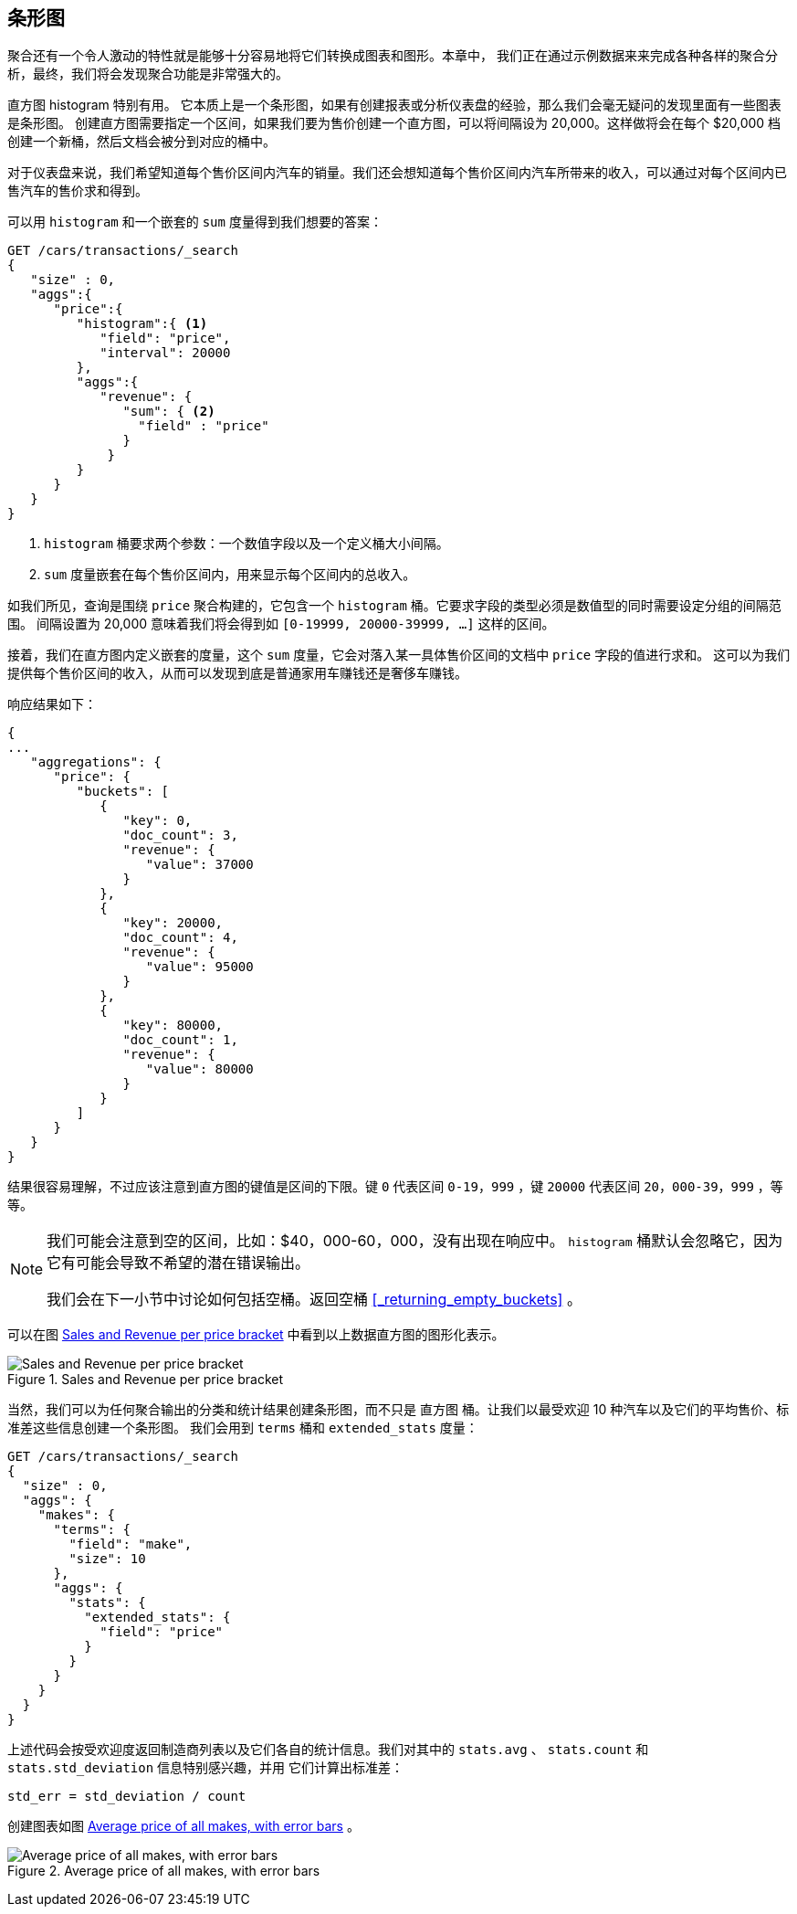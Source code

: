[[_building_bar_charts]]
== 条形图

聚合还有一个令人激动的特性就是能够十分容易地将它们转换成图表和图形。((("bar charts, building from aggregations", id="ix_barcharts", range="startofrange")))((("aggregations", "building bar charts from")))本章中，
我们正在通过示例数据来来完成各种各样的聚合分析，最终，我们将会发现聚合功能是非常强大的。

直方图 ++histogram++ 特别有用。((("buckets", "histogram")))((("histogram bucket")))((("histograms"))) 它本质上是一个条形图，如果有创建报表或分析仪表盘的经验，那么我们会毫无疑问的发现里面有一些图表是条形图。
创建直方图需要指定一个区间，如果我们要为售价创建一个直方图，可以将间隔设为 20,000。这样做将会在每个 $20,000 档创建一个新桶，然后文档会被分到对应的桶中。

对于仪表盘来说，我们希望知道每个售价区间内汽车的销量。我们还会想知道每个售价区间内汽车所带来的收入，可以通过对每个区间内已售汽车的售价求和得到。

可以用 `histogram` 和一个嵌套的 `sum` 度量得到我们想要的答案：

[source,js]
--------------------------------------------------
GET /cars/transactions/_search
{
   "size" : 0,
   "aggs":{
      "price":{
         "histogram":{ <1>
            "field": "price",
            "interval": 20000
         },
         "aggs":{
            "revenue": {
               "sum": { <2>
                 "field" : "price"
               }
             }
         }
      }
   }
}
--------------------------------------------------
// SENSE: 300_Aggregations/30_histogram.json
<1> `histogram` 桶要求两个参数：一个数值字段以及一个定义桶大小间隔。
// Mention use of "size" to get back just the top result?
<2> `sum` 度量嵌套在每个售价区间内，用来显示每个区间内的总收入。

如我们所见，查询是围绕 `price` 聚合构建的，它包含一个 `histogram` 桶。它要求字段的类型必须是数值型的同时需要设定分组的间隔范围。
间隔设置为 20,000 意味着我们将会得到如  `[0-19999, 20000-39999, ...]` 这样的区间。

接着，我们在直方图内定义嵌套的度量，这个 `sum` 度量，它会对落入某一具体售价区间的文档中 `price` 字段的值进行求和。
这可以为我们提供每个售价区间的收入，从而可以发现到底是普通家用车赚钱还是奢侈车赚钱。

响应结果如下：

[source,js]
--------------------------------------------------
{
...
   "aggregations": {
      "price": {
         "buckets": [
            {
               "key": 0,
               "doc_count": 3,
               "revenue": {
                  "value": 37000
               }
            },
            {
               "key": 20000,
               "doc_count": 4,
               "revenue": {
                  "value": 95000
               }
            },
            {
               "key": 80000,
               "doc_count": 1,
               "revenue": {
                  "value": 80000
               }
            }
         ]
      }
   }
}
--------------------------------------------------

结果很容易理解，不过应该注意到直方图的键值是区间的下限。键 `0` 代表区间 `0-19，999` ，键 `20000` 代表区间 `20，000-39，999` ，等等。

[NOTE]
=====================
我们可能会注意到空的区间，比如：$40，000-60，000，没有出现在响应中。 `histogram` 桶默认会忽略它，因为它有可能会导致不希望的潜在错误输出。

我们会在下一小节中讨论如何包括空桶。返回空桶 <<_returning_empty_buckets>> 。
=====================

可以在图 <<barcharts-histo1>> 中看到以上数据直方图的图形化表示。

[[barcharts-histo1]]
.Sales and Revenue per price bracket
image::images/elas_28in01.png["Sales and Revenue per price bracket"]

当然，我们可以为任何聚合输出的分类和统计结果创建条形图，而不只是 `直方图` 桶。让我们以最受欢迎 10 种汽车以及它们的平均售价、标准差这些信息创建一个条形图。
我们会用到 `terms` 桶和 `extended_stats` ((("extended_stats metric")))度量：

[source,js]
----
GET /cars/transactions/_search
{
  "size" : 0,
  "aggs": {
    "makes": {
      "terms": {
        "field": "make",
        "size": 10
      },
      "aggs": {
        "stats": {
          "extended_stats": {
            "field": "price"
          }
        }
      }
    }
  }
}
----

上述代码会按受欢迎度返回制造商列表以及它们各自的统计信息。我们对其中的 `stats.avg` 、 `stats.count` 和 `stats.std_deviation` 信息特别感兴趣，并用 ((("standard error, calculating"))) 它们计算出标准差：

................................
std_err = std_deviation / count
................................

创建图表如图 <<barcharts-bar1>> 。

[[barcharts-bar1]]
.Average price of all makes, with error bars
image::images/elas_28in02.png["Average price of all makes, with error bars"]


((("bar charts, building from aggregations", range="endofrange", startref="ix_barcharts")))
